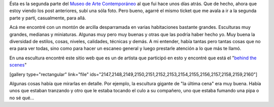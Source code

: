 .. link:
.. description:
.. tags: arte, los angeles, viajes
.. date: 2013/05/27 21:32:37
.. title: Geffen Comtemporary at MOCA
.. slug: geffen-comtemporary-at-moca

Ésta es la segunda parte del `Museo de Arte
Contemporáneo <http://humitos.wordpress.com/2013/05/25/que-no-se-te-pase-la-vida-mirandote-al-espejo/>`__
al que fui hace unos días atrás. Que de hecho, ahora que estoy viendo
los post anteriores, subí una sóla foto. Pero bueno, agarré el mismo
ticket que me avala a ir a la segunda parte y partí, casualmente, para
allá.

Acá me encontré con un montón de arcilla desparramada en varias
habitaciones bastante grandes. Esculturas muy grandes, medianas y
miniaturas. Algunas muy pero muy buenas y otras que las podría haber
hecho yo. Muy buena la diversidad de estilos, cosas, niveles, calidades,
técnicas y demás. A mi entender, había tantas pero tantas cosas que no
era para ver todas, sino como para hacer un escaneo general y luego
prestarle atención a lo que más te llamó.

En una escultura encontré este sitio web que es un de artista que
participó en esto y encontré que está el "`behind the
scenes <http://kinesthetictiger.com/la-museum-of-contemporary-art>`__\ "

[gallery type="rectangular" link="file"
ids="2147,2148,2149,2150,2151,2152,2153,2154,2155,2156,2157,2158,2159,2160"]

Algunas cosas había que mirarlas en detalle. Por ejemplo, la escultura
gigante de "la última cena" era muy buena. Había unos que estaban
tranzando y otro que le estaba tocando el culo a su compañero, uno que
estaba fumando una pipa o no sé qué...
